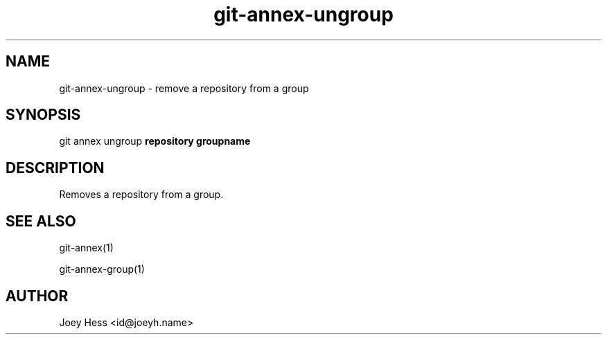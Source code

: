 .TH git-annex-ungroup 1
.SH NAME
git-annex-ungroup \- remove a repository from a group
.PP
.SH SYNOPSIS
git annex ungroup \fBrepository groupname\fP
.PP
.SH DESCRIPTION
Removes a repository from a group.
.PP
.SH SEE ALSO
git-annex(1)
.PP
git-annex\-group(1)
.PP
.SH AUTHOR
Joey Hess <id@joeyh.name>
.PP
.PP

